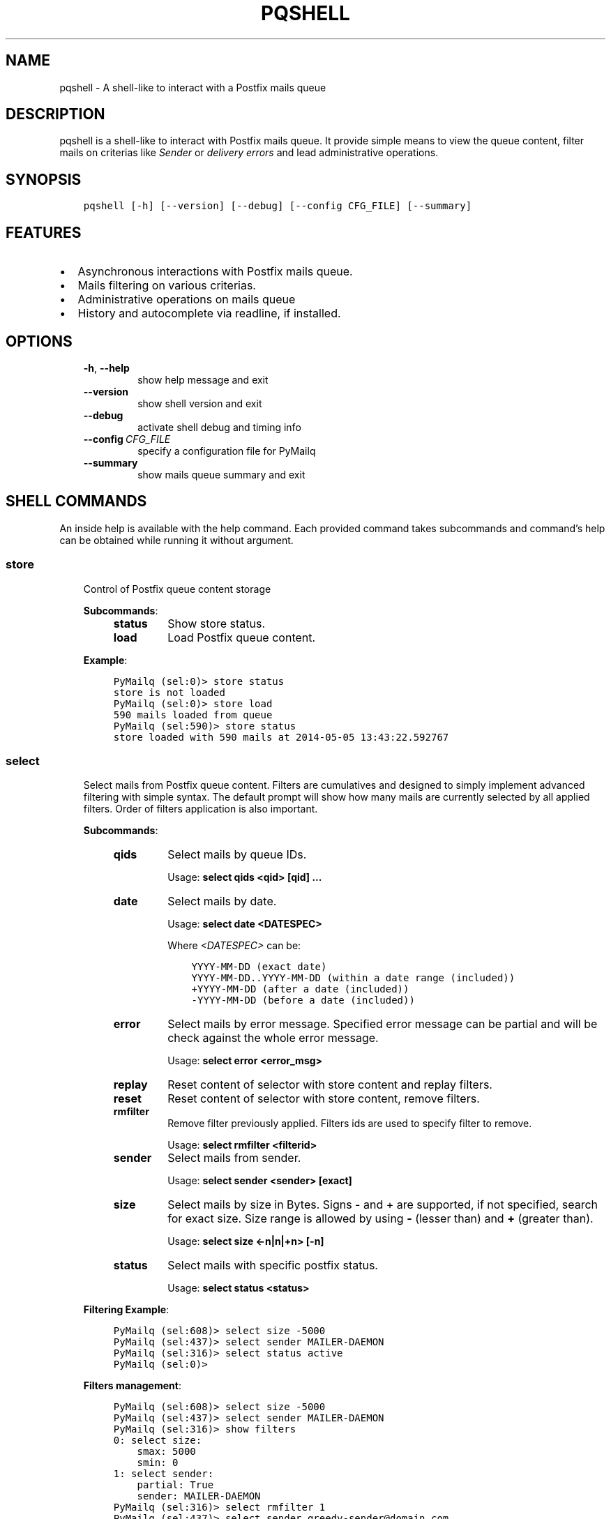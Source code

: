 .\" Man page generated from reStructuredText.
.
.TH "PQSHELL" "1" "Aug 28, 2017" "0.8" "PyMailq"
.SH NAME
pqshell \- A shell-like to interact with a Postfix mails queue
.
.nr rst2man-indent-level 0
.
.de1 rstReportMargin
\\$1 \\n[an-margin]
level \\n[rst2man-indent-level]
level margin: \\n[rst2man-indent\\n[rst2man-indent-level]]
-
\\n[rst2man-indent0]
\\n[rst2man-indent1]
\\n[rst2man-indent2]
..
.de1 INDENT
.\" .rstReportMargin pre:
. RS \\$1
. nr rst2man-indent\\n[rst2man-indent-level] \\n[an-margin]
. nr rst2man-indent-level +1
.\" .rstReportMargin post:
..
.de UNINDENT
. RE
.\" indent \\n[an-margin]
.\" old: \\n[rst2man-indent\\n[rst2man-indent-level]]
.nr rst2man-indent-level -1
.\" new: \\n[rst2man-indent\\n[rst2man-indent-level]]
.in \\n[rst2man-indent\\n[rst2man-indent-level]]u
..
.SH DESCRIPTION
.sp
pqshell is a shell\-like to interact with Postfix mails queue. It provide simple
means to view the queue content, filter mails on criterias like \fISender\fP or
\fIdelivery errors\fP and lead administrative operations.
.SH SYNOPSIS
.INDENT 0.0
.INDENT 3.5
.sp
.nf
.ft C
pqshell [\-h] [\-\-version] [\-\-debug] [\-\-config CFG_FILE] [\-\-summary]
.ft P
.fi
.UNINDENT
.UNINDENT
.SH FEATURES
.INDENT 0.0
.IP \(bu 2
Asynchronous interactions with Postfix mails queue.
.IP \(bu 2
Mails filtering on various criterias.
.IP \(bu 2
Administrative operations on mails queue
.IP \(bu 2
History and autocomplete via readline, if installed.
.UNINDENT
.SH OPTIONS
.INDENT 0.0
.INDENT 3.5
.INDENT 0.0
.TP
.B \-h\fP,\fB  \-\-help
show help message and exit
.TP
.B \-\-version
show shell version and exit
.TP
.B \-\-debug
activate shell debug and timing info
.TP
.BI \-\-config \ CFG_FILE
specify a configuration file for PyMailq
.TP
.B \-\-summary
show mails queue summary and exit
.UNINDENT
.UNINDENT
.UNINDENT
.SH SHELL COMMANDS
.sp
An inside help is available with the help command. Each provided command takes
subcommands and command’s help can be obtained while running it without
argument.
.SS store
.INDENT 0.0
.INDENT 3.5
Control of Postfix queue content storage
.sp
\fBSubcommands\fP:
.INDENT 0.0
.INDENT 3.5
.INDENT 0.0
.TP
\fBstatus\fP
Show store status.
.TP
\fBload\fP
Load Postfix queue content.
.UNINDENT
.UNINDENT
.UNINDENT
.sp
\fBExample\fP:
.INDENT 0.0
.INDENT 3.5
.sp
.nf
.ft C
PyMailq (sel:0)> store status
store is not loaded
PyMailq (sel:0)> store load
590 mails loaded from queue
PyMailq (sel:590)> store status
store loaded with 590 mails at 2014\-05\-05 13:43:22.592767
.ft P
.fi
.UNINDENT
.UNINDENT
.UNINDENT
.UNINDENT
.SS select
.INDENT 0.0
.INDENT 3.5
Select mails from Postfix queue content. Filters are cumulatives and
designed to simply implement advanced filtering with simple syntax. The
default prompt will show how many mails are currently selected by all
applied filters. Order of filters application is also important.
.sp
\fBSubcommands\fP:
.INDENT 0.0
.INDENT 3.5
.INDENT 0.0
.TP
\fBqids\fP
Select mails by queue IDs.
.sp
Usage: \fBselect qids <qid> [qid] ...\fP
.TP
\fBdate\fP
Select mails by date.
.sp
Usage: \fBselect date <DATESPEC>\fP
.sp
Where \fI<DATESPEC>\fP can be:
.INDENT 7.0
.INDENT 3.5
.sp
.nf
.ft C
YYYY\-MM\-DD (exact date)
YYYY\-MM\-DD..YYYY\-MM\-DD (within a date range (included))
+YYYY\-MM\-DD (after a date (included))
\-YYYY\-MM\-DD (before a date (included))
.ft P
.fi
.UNINDENT
.UNINDENT
.TP
\fBerror\fP
Select mails by error message. Specified error message can be
partial and will be check against the whole error message.
.sp
Usage: \fBselect error <error_msg>\fP
.TP
\fBreplay\fP
Reset content of selector with store content and replay filters.
.TP
\fBreset\fP
Reset content of selector with store content, remove filters.
.TP
\fBrmfilter\fP
Remove filter previously applied. Filters ids are used to specify
filter to remove.
.sp
Usage: \fBselect rmfilter <filterid>\fP
.TP
\fBsender\fP
Select mails from sender.
.sp
Usage: \fBselect sender <sender> [exact]\fP
.TP
\fBsize\fP
Select mails by size in Bytes. Signs \- and + are supported, if not
specified, search for exact size. Size range is allowed by
using \fB\-\fP (lesser than) and \fB+\fP (greater than).
.sp
Usage: \fBselect size <\-n|n|+n> [\-n]\fP
.TP
\fBstatus\fP
Select mails with specific postfix status.
.sp
Usage: \fBselect status <status>\fP
.UNINDENT
.UNINDENT
.UNINDENT
.sp
\fBFiltering Example\fP:
.INDENT 0.0
.INDENT 3.5
.sp
.nf
.ft C
PyMailq (sel:608)> select size \-5000
PyMailq (sel:437)> select sender MAILER\-DAEMON
PyMailq (sel:316)> select status active
PyMailq (sel:0)>
.ft P
.fi
.UNINDENT
.UNINDENT
.sp
\fBFilters management\fP:
.INDENT 0.0
.INDENT 3.5
.sp
.nf
.ft C
PyMailq (sel:608)> select size \-5000
PyMailq (sel:437)> select sender MAILER\-DAEMON
PyMailq (sel:316)> show filters
0: select size:
    smax: 5000
    smin: 0
1: select sender:
    partial: True
    sender: MAILER\-DAEMON
PyMailq (sel:316)> select rmfilter 1
PyMailq (sel:437)> select sender greedy\-sender@domain.com
PyMailq (sel:25)> select reset
Selector resetted with store content (608 mails)
PyMailq (sel:608)>
.ft P
.fi
.UNINDENT
.UNINDENT
.UNINDENT
.UNINDENT
.SS inspect
.INDENT 0.0
.INDENT 3.5
Display mails content.
.sp
\fBSubcommands:\fP
.INDENT 0.0
.INDENT 3.5
.INDENT 0.0
.TP
\fBmails:\fP
Show mails most common fields content including by not limited to
\fIFrom\fP, \fITo\fP, \fISubject\fP, \fIReceived\fP, … This command parses mails
content and requires specific privileges or the use of \fIsudo\fP in
configuration.
.sp
Usage: \fBinspect mails <qid> [qid] ...\fP
.UNINDENT
.UNINDENT
.UNINDENT
.UNINDENT
.UNINDENT
.SS show
.INDENT 0.0
.INDENT 3.5
Display the content of current mails selection or specific mail IDs.
Modifiers have been implemented to allow quick output manipulation. These
allow you to sort, limit or even output a ranking by specific field. By
default, output is sorted by \fBdate of acceptance\fP in queue.
.INDENT 0.0
.TP
\fBOptionnal modifiers\fP can be provided to alter output:
.INDENT 7.0
.TP
.B \fBlimit <n>\fP
Display the first n entries.
.TP
.B \fBsortby <field> [asc|desc]\fP
Sort output by field asc or desc. Default sorting is made
descending.
.TP
.B \fBrankby <field>\fP
Produce mails ranking by field.
.UNINDENT
.UNINDENT
.sp
\fBKnown fields:\fP
.INDENT 0.0
.INDENT 3.5
.INDENT 0.0
.IP \(bu 2
\fBqid\fP – Postqueue mail ID.
.IP \(bu 2
\fBdate\fP – Mail date.
.IP \(bu 2
\fBsender\fP – Mail sender.
.IP \(bu 2
\fBrecipients\fP – Mail recipients (list, no sort).
.IP \(bu 2
\fBsize\fP – Mail size.
.IP \(bu 2
\fBerrors\fP – Postqueue deferred error messages (list, no sort).
.UNINDENT
.UNINDENT
.UNINDENT
.sp
\fBOutput formatting:\fP
.INDENT 0.0
.INDENT 3.5
.INDENT 0.0
.IP \(bu 2
\fBbrief\fP – Default single line output to display selection
.IP \(bu 2
\fBlong\fP – Long format to also display errors and recipients
.UNINDENT
.UNINDENT
.UNINDENT
.sp
\fBSubcommands:\fP
.INDENT 0.0
.INDENT 3.5
.INDENT 0.0
.TP
\fBfilters\fP
Show filters applied on current mails selection.
.sp
Usage: \fBshow filters\fP
.TP
\fBselected\fP
Show selected mails.
.sp
Usage: \fBshow selected [modifiers]\fP
.UNINDENT
.UNINDENT
.UNINDENT
.sp
\fBExample\fP:
.INDENT 0.0
.INDENT 3.5
.sp
.nf
.ft C
PyMailq (sel:608)> show selected limit 5
2014\-05\-05 20:54:24 699C11831669 [active] jjj@dom1.com (14375B)
2014\-05\-05 20:43:39 8D60C13C14C6 [deferred] bbb@dom9.com (39549B)
2014\-05\-05 20:35:08 B0077198BC31 [deferred] rrr@dom2.com (4809B)
2014\-05\-05 20:30:09 014E21AB4B78 [deferred] aaa@dom7.com (2450B)
2014\-05\-05 20:25:04 CF1BE127A8D3 [deferred] xxx@dom2.com (4778B)
\&...Preview of first 5 (603 more)...
PyMailq (sel:608)> show selected sortby sender limit 5 asc
2014\-05\-02 11:36:16 40AA9149A9D7 [deferred] aaa@dom1.com (8262B)
2014\-05\-01 05:30:23 5E0B2162BE63 [deferred] bbb@dom4.com (3052B)
2014\-05\-02 05:30:20 653471AC5F76 [deferred] ccc@dom5.com (3052B)
2014\-05\-02 09:49:01 A00D3159AEE [deferred] ddd@dom1.com (3837B)
2014\-05\-05 18:18:59 98E9A790749 [deferred] ddd@dom2.com (1551B)
\&...Preview of first 5 (603 more)...
PyMailq (sel:608)> show selected rankby sender limit 5
sender                                    count
================================================
jjj@dom8.com                              334
xxx@dom4.com                              43
nnn@dom1.com                              32
ccc@dom3.com                              14
sss@dom5.com                              13
\&...Preview of first 5 (64 more)...
.ft P
.fi
.UNINDENT
.UNINDENT
.UNINDENT
.UNINDENT
.SH AUTHOR
Denis Pompilio (jawa) <denis.pompilio@gmail.com>
.SH COPYRIGHT
2014, Denis 'jawa' Pompilio
.\" Generated by docutils manpage writer.
.
